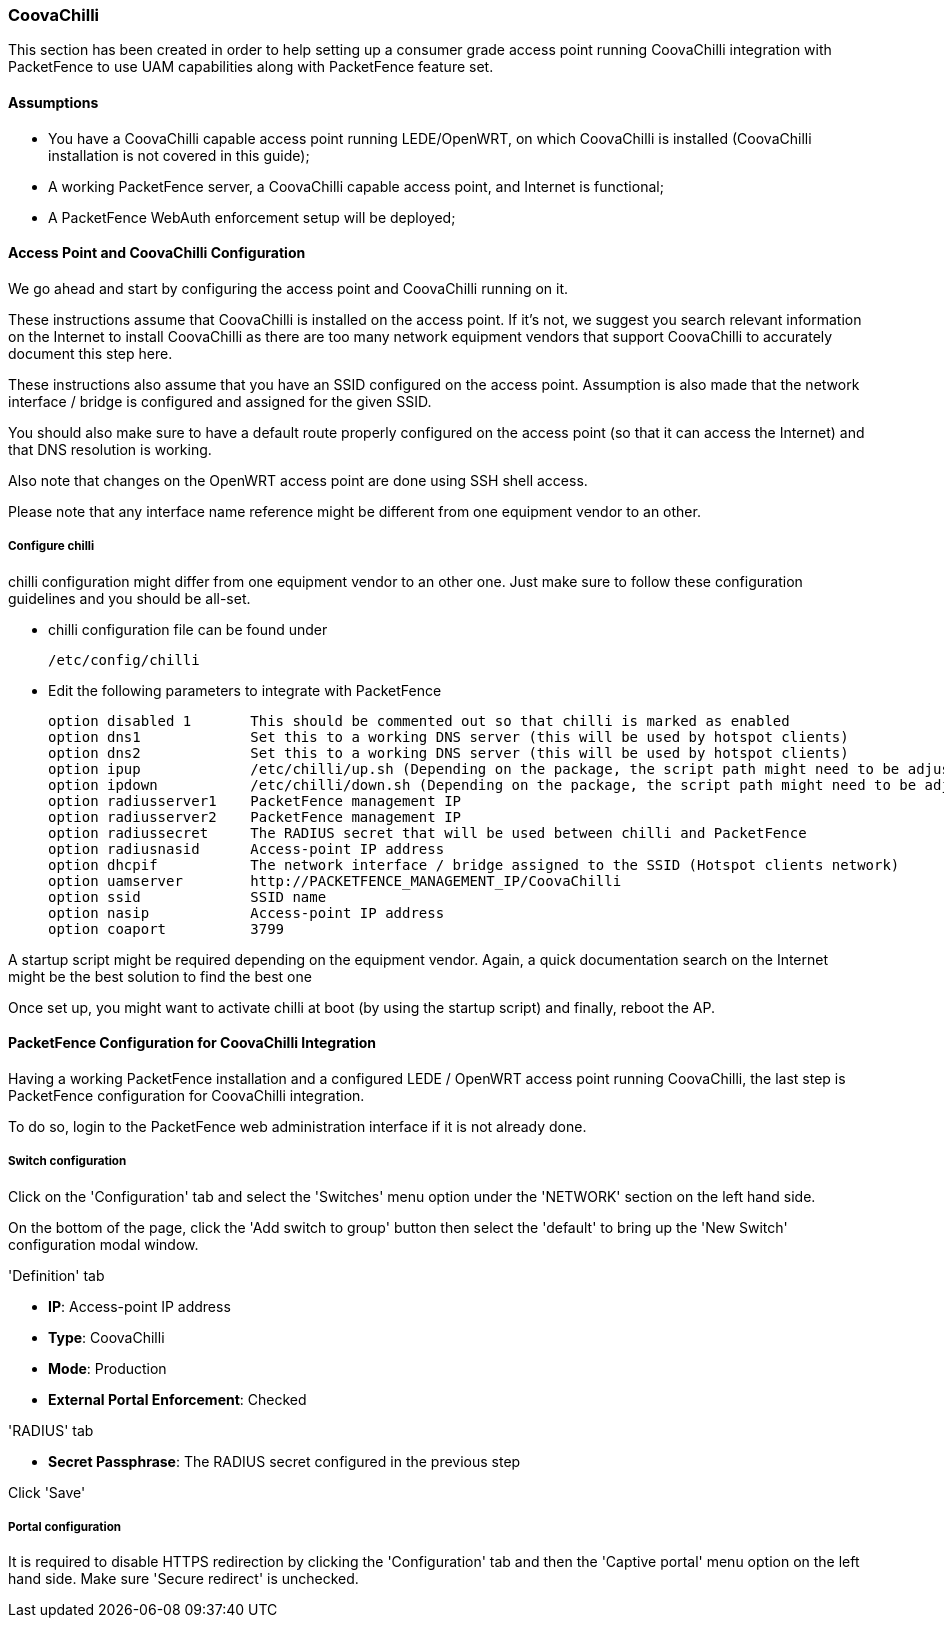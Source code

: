 // to display images directly on GitHub
ifdef::env-github[]
:encoding: UTF-8
:lang: en
:doctype: book
:toc: left
:imagesdir: ../../images
endif::[]

////

    This file is part of the PacketFence project.

    See PacketFence_Network_Devices_Configuration_Guide-docinfo.xml for 
    authors, copyright and license information.

////

=== CoovaChilli

This section has been created in order to help setting up a consumer grade access point running CoovaChilli integration with PacketFence to use UAM capabilities along with PacketFence feature set. 

==== Assumptions

* You have a CoovaChilli capable access point running LEDE/OpenWRT, on which CoovaChilli is installed (CoovaChilli installation is not covered in this guide);
* A working PacketFence server, a CoovaChilli capable access point, and Internet is functional;
* A PacketFence WebAuth enforcement setup will be deployed;

==== Access Point and CoovaChilli Configuration

We go ahead and start by configuring the access point and CoovaChilli running on it.

These instructions assume that CoovaChilli is installed on the access point. If it's not, we suggest you search relevant information on the Internet to install CoovaChilli as there are too many network equipment vendors that support CoovaChilli to accurately document this step here.

These instructions also assume that you have an SSID configured on the access point. Assumption is also made that the network interface / bridge is configured and assigned for the given SSID.

You should also make sure to have a default route properly configured on the access point (so that it can access the Internet) and that DNS resolution is working.

Also note that changes on the OpenWRT access point are done using SSH shell access.

Please note that any interface name reference might be different from one equipment vendor to an other.

===== Configure chilli

chilli configuration might differ from one equipment vendor to an other one. Just make sure to follow these configuration guidelines and you should be all-set.

* chilli configuration file can be found under

    /etc/config/chilli

* Edit the following parameters to integrate with PacketFence

    option disabled 1       This should be commented out so that chilli is marked as enabled
    option dns1             Set this to a working DNS server (this will be used by hotspot clients)
    option dns2             Set this to a working DNS server (this will be used by hotspot clients)
    option ipup             /etc/chilli/up.sh (Depending on the package, the script path might need to be adjusted)
    option ipdown           /etc/chilli/down.sh (Depending on the package, the script path might need to be adjusted)
    option radiusserver1    PacketFence management IP
    option radiusserver2    PacketFence management IP
    option radiussecret     The RADIUS secret that will be used between chilli and PacketFence
    option radiusnasid      Access-point IP address
    option dhcpif           The network interface / bridge assigned to the SSID (Hotspot clients network)
    option uamserver        http://PACKETFENCE_MANAGEMENT_IP/CoovaChilli
    option ssid             SSID name
    option nasip            Access-point IP address
    option coaport          3799

A startup script might be required depending on the equipment vendor. Again, a quick documentation search on the Internet might be the best solution to find the best one

Once set up, you might want to activate chilli at boot (by using the startup script) and finally, reboot the AP.

==== PacketFence Configuration for CoovaChilli Integration

Having a working PacketFence installation and a configured LEDE / OpenWRT access point running CoovaChilli, the last step is PacketFence configuration for CoovaChilli integration.

To do so, login to the PacketFence web administration interface if it is not already done.

===== Switch configuration

Click on the 'Configuration' tab and select the 'Switches' menu option under the 'NETWORK' section on the left hand side.

On the bottom of the page, click the 'Add switch to group' button then select the 'default' to bring up the 'New Switch' configuration modal window.

'Definition' tab
[options="compact"]
* *IP*: Access-point IP address
* *Type*: CoovaChilli
* *Mode*: Production
* *External Portal Enforcement*: Checked

'RADIUS' tab
[options="compact"]
* *Secret Passphrase*: The RADIUS secret configured in the previous step

Click 'Save'

===== Portal configuration

It is required to disable HTTPS redirection by clicking the 'Configuration' tab and then the 'Captive portal' menu option on the left hand side. Make sure 'Secure redirect' is unchecked.

